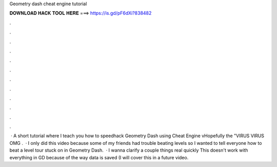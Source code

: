 Geometry dash cheat engine tutorial

𝐃𝐎𝐖𝐍𝐋𝐎𝐀𝐃 𝐇𝐀𝐂𝐊 𝐓𝐎𝐎𝐋 𝐇𝐄𝐑𝐄 ===> https://is.gd/pF6dXi?838482

.

.

.

.

.

.

.

.

.

.

.

.

 · A short tutorial where I teach you how to speedhack Geometry Dash using Cheat Engine vHopefully the "VIRUS VIRUS OMG .  · I only did this video because some of my friends had trouble beating levels so I wanted to tell everyone how to beat a level tour stuck on in Geometry Dash.  · I wanna clarify a couple things real quickly This doesn't work with everything in GD because of the way data is saved (I will cover this in a future video.